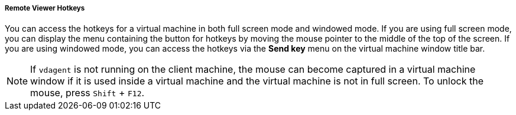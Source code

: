 [[Remote_Viewer_Hotkeys]]
===== Remote Viewer Hotkeys

You can access the hotkeys for a virtual machine in both full screen mode and windowed mode. If you are using full screen mode, you can display the menu containing the button for hotkeys by moving the mouse pointer to the middle of the top of the screen. If you are using windowed mode, you can access the hotkeys via the *Send key* menu on the virtual machine window title bar.

[NOTE]
====
If `vdagent` is not running on the client machine, the mouse can become captured in a virtual machine window if it is used inside a virtual machine and the virtual machine is not in full screen. To unlock the mouse, press `Shift` + `F12`.
====
